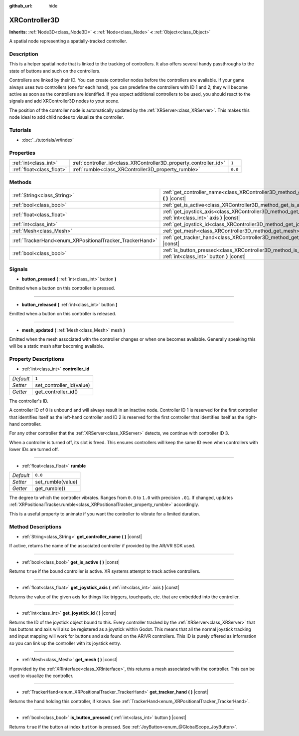 :github_url: hide

.. Generated automatically by doc/tools/makerst.py in Godot's source tree.
.. DO NOT EDIT THIS FILE, but the XRController3D.xml source instead.
.. The source is found in doc/classes or modules/<name>/doc_classes.

.. _class_XRController3D:

XRController3D
==============

**Inherits:** :ref:`Node3D<class_Node3D>` **<** :ref:`Node<class_Node>` **<** :ref:`Object<class_Object>`

A spatial node representing a spatially-tracked controller.

Description
-----------

This is a helper spatial node that is linked to the tracking of controllers. It also offers several handy passthroughs to the state of buttons and such on the controllers.

Controllers are linked by their ID. You can create controller nodes before the controllers are available. If your game always uses two controllers (one for each hand), you can predefine the controllers with ID 1 and 2; they will become active as soon as the controllers are identified. If you expect additional controllers to be used, you should react to the signals and add XRController3D nodes to your scene.

The position of the controller node is automatically updated by the :ref:`XRServer<class_XRServer>`. This makes this node ideal to add child nodes to visualize the controller.

Tutorials
---------

- :doc:`../tutorials/vr/index`

Properties
----------

+---------------------------+-------------------------------------------------------------------+---------+
| :ref:`int<class_int>`     | :ref:`controller_id<class_XRController3D_property_controller_id>` | ``1``   |
+---------------------------+-------------------------------------------------------------------+---------+
| :ref:`float<class_float>` | :ref:`rumble<class_XRController3D_property_rumble>`               | ``0.0`` |
+---------------------------+-------------------------------------------------------------------+---------+

Methods
-------

+----------------------------------------------------------+--------------------------------------------------------------------------------------------------------------------------+
| :ref:`String<class_String>`                              | :ref:`get_controller_name<class_XRController3D_method_get_controller_name>` **(** **)** |const|                          |
+----------------------------------------------------------+--------------------------------------------------------------------------------------------------------------------------+
| :ref:`bool<class_bool>`                                  | :ref:`get_is_active<class_XRController3D_method_get_is_active>` **(** **)** |const|                                      |
+----------------------------------------------------------+--------------------------------------------------------------------------------------------------------------------------+
| :ref:`float<class_float>`                                | :ref:`get_joystick_axis<class_XRController3D_method_get_joystick_axis>` **(** :ref:`int<class_int>` axis **)** |const|   |
+----------------------------------------------------------+--------------------------------------------------------------------------------------------------------------------------+
| :ref:`int<class_int>`                                    | :ref:`get_joystick_id<class_XRController3D_method_get_joystick_id>` **(** **)** |const|                                  |
+----------------------------------------------------------+--------------------------------------------------------------------------------------------------------------------------+
| :ref:`Mesh<class_Mesh>`                                  | :ref:`get_mesh<class_XRController3D_method_get_mesh>` **(** **)** |const|                                                |
+----------------------------------------------------------+--------------------------------------------------------------------------------------------------------------------------+
| :ref:`TrackerHand<enum_XRPositionalTracker_TrackerHand>` | :ref:`get_tracker_hand<class_XRController3D_method_get_tracker_hand>` **(** **)** |const|                                |
+----------------------------------------------------------+--------------------------------------------------------------------------------------------------------------------------+
| :ref:`bool<class_bool>`                                  | :ref:`is_button_pressed<class_XRController3D_method_is_button_pressed>` **(** :ref:`int<class_int>` button **)** |const| |
+----------------------------------------------------------+--------------------------------------------------------------------------------------------------------------------------+

Signals
-------

.. _class_XRController3D_signal_button_pressed:

- **button_pressed** **(** :ref:`int<class_int>` button **)**

Emitted when a button on this controller is pressed.

----

.. _class_XRController3D_signal_button_released:

- **button_released** **(** :ref:`int<class_int>` button **)**

Emitted when a button on this controller is released.

----

.. _class_XRController3D_signal_mesh_updated:

- **mesh_updated** **(** :ref:`Mesh<class_Mesh>` mesh **)**

Emitted when the mesh associated with the controller changes or when one becomes available. Generally speaking this will be a static mesh after becoming available.

Property Descriptions
---------------------

.. _class_XRController3D_property_controller_id:

- :ref:`int<class_int>` **controller_id**

+-----------+--------------------------+
| *Default* | ``1``                    |
+-----------+--------------------------+
| *Setter*  | set_controller_id(value) |
+-----------+--------------------------+
| *Getter*  | get_controller_id()      |
+-----------+--------------------------+

The controller's ID.

A controller ID of 0 is unbound and will always result in an inactive node. Controller ID 1 is reserved for the first controller that identifies itself as the left-hand controller and ID 2 is reserved for the first controller that identifies itself as the right-hand controller.

For any other controller that the :ref:`XRServer<class_XRServer>` detects, we continue with controller ID 3.

When a controller is turned off, its slot is freed. This ensures controllers will keep the same ID even when controllers with lower IDs are turned off.

----

.. _class_XRController3D_property_rumble:

- :ref:`float<class_float>` **rumble**

+-----------+-------------------+
| *Default* | ``0.0``           |
+-----------+-------------------+
| *Setter*  | set_rumble(value) |
+-----------+-------------------+
| *Getter*  | get_rumble()      |
+-----------+-------------------+

The degree to which the controller vibrates. Ranges from ``0.0`` to ``1.0`` with precision ``.01``. If changed, updates :ref:`XRPositionalTracker.rumble<class_XRPositionalTracker_property_rumble>` accordingly.

This is a useful property to animate if you want the controller to vibrate for a limited duration.

Method Descriptions
-------------------

.. _class_XRController3D_method_get_controller_name:

- :ref:`String<class_String>` **get_controller_name** **(** **)** |const|

If active, returns the name of the associated controller if provided by the AR/VR SDK used.

----

.. _class_XRController3D_method_get_is_active:

- :ref:`bool<class_bool>` **get_is_active** **(** **)** |const|

Returns ``true`` if the bound controller is active. XR systems attempt to track active controllers.

----

.. _class_XRController3D_method_get_joystick_axis:

- :ref:`float<class_float>` **get_joystick_axis** **(** :ref:`int<class_int>` axis **)** |const|

Returns the value of the given axis for things like triggers, touchpads, etc. that are embedded into the controller.

----

.. _class_XRController3D_method_get_joystick_id:

- :ref:`int<class_int>` **get_joystick_id** **(** **)** |const|

Returns the ID of the joystick object bound to this. Every controller tracked by the :ref:`XRServer<class_XRServer>` that has buttons and axis will also be registered as a joystick within Godot. This means that all the normal joystick tracking and input mapping will work for buttons and axis found on the AR/VR controllers. This ID is purely offered as information so you can link up the controller with its joystick entry.

----

.. _class_XRController3D_method_get_mesh:

- :ref:`Mesh<class_Mesh>` **get_mesh** **(** **)** |const|

If provided by the :ref:`XRInterface<class_XRInterface>`, this returns a mesh associated with the controller. This can be used to visualize the controller.

----

.. _class_XRController3D_method_get_tracker_hand:

- :ref:`TrackerHand<enum_XRPositionalTracker_TrackerHand>` **get_tracker_hand** **(** **)** |const|

Returns the hand holding this controller, if known. See :ref:`TrackerHand<enum_XRPositionalTracker_TrackerHand>`.

----

.. _class_XRController3D_method_is_button_pressed:

- :ref:`bool<class_bool>` **is_button_pressed** **(** :ref:`int<class_int>` button **)** |const|

Returns ``true`` if the button at index ``button`` is pressed. See :ref:`JoyButton<enum_@GlobalScope_JoyButton>`.

.. |virtual| replace:: :abbr:`virtual (This method should typically be overridden by the user to have any effect.)`
.. |const| replace:: :abbr:`const (This method has no side effects. It doesn't modify any of the instance's member variables.)`
.. |vararg| replace:: :abbr:`vararg (This method accepts any number of arguments after the ones described here.)`
.. |constructor| replace:: :abbr:`constructor (This method is used to construct a type.)`
.. |operator| replace:: :abbr:`operator (This method describes a valid operator to use with this type as left-hand operand.)`
